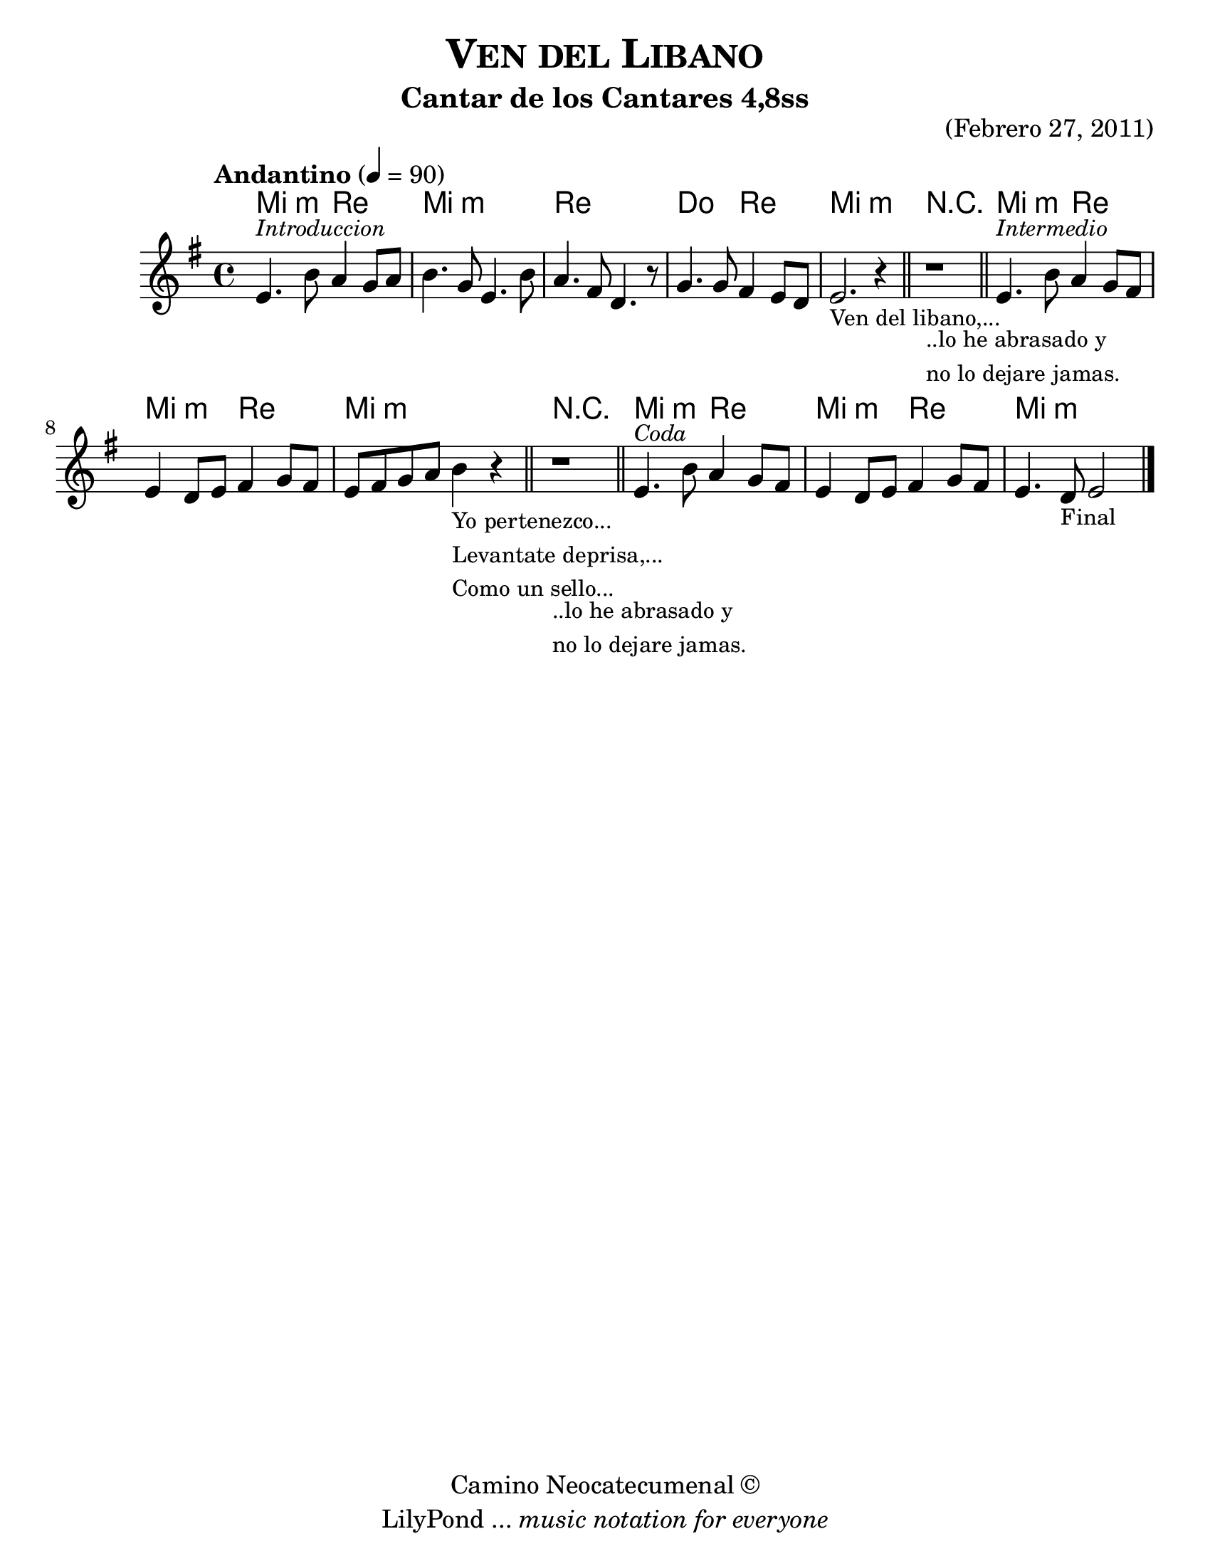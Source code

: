 % Created on Wed Mar 02 14:26:21 CST 2011
% by search.sam@

\version "2.12.3"

#(set-global-staff-size 23)

\header {
	title =  \markup { \smallCaps "Ven del Libano" }
	subtitle = "Cantar de los Cantares 4,8ss"
	opus = "(Febrero 27, 2011)"
	copyright = \markup { "Camino Neocatecumenal" \char ##x00A9 }
	tagline = \markup { \with-url #"http://lilypond.org/web/" { LilyPond ... \italic { music notation for everyone } } }
}

libano = \new Staff {
	\time 4/4
	\tempo "Andantino" 4 = 90
	\set Staff.midiInstrument = "viola"
	\key e \minor
	\clef treble
	\relative c' { 	
 % Type notes here 
 	e4.^\markup { \small \italic "Introduccion" } b'8 a4 g8 a8|%1
 	b4. g8 e4. b'8 |%2
 	a4. fis8 d4. r8 |%3
 	g4. g8 fis4 e8 d8 |%4
 	e2._\markup { 
 		\column {
 			\line \small { Ven del libano,... } 
 		}
 	} r4 |%5
 	\bar "||"
 	r1_\markup { 
 		\column {
 			\line \small { ..lo he abrasado y } 
 			\line \small { no lo dejare jamas. }
 		}
 	}
 	\bar "||"
 	e4.^\markup { \small \italic "Intermedio" } b'8 a4 g8 fis8|%7
 	e4 d8 e8 fis4 g8 fis8 |%8
 	e8 fis8 g8 a8 b4_\markup { 
 		\column {
 			\line \small { Yo pertenezco... } 
 			\line \small { Levantate deprisa,... }
 			\line \small { Como un sello... }
 		}
 	} r4 |%9
 	\bar "||"
 	r1_\markup { 
 		\column {
 			\line \small { ..lo he abrasado y } 
 			\line \small { no lo dejare jamas. }
 		}
 	}
 	\bar "||"
 	e,4.^\markup { \small \italic "Coda" } b'8 a4 g8 fis8|%7
 	e4 d8 e8 fis4 g8 fis8 |%8
 	e4. d8_\markup { \small "Final" } e2|%9
	\bar "|."
	}
}

Alibano = \new ChordNames {
      \set chordChanges = ##t
      \italianChords
      \chordmode { 
      	      e2:m d2 e1:m d1 c2 d2 e1:m
      	      R1
      	      e2:m d2 e2:m d2 e1:m
      	      R1
      	      e2:m d2 e2:m d2 e1:m
      }
}

\score {
	<<
		\Alibano
		\libano
	>>
	
	\midi {
	}

	\layout {
	}
}

\paper {
	#(set-paper-size "letter")
}


